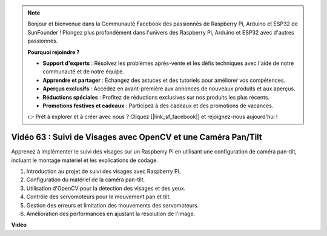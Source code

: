 .. note::

    Bonjour et bienvenue dans la Communauté Facebook des passionnés de Raspberry Pi, Arduino et ESP32 de SunFounder ! Plongez plus profondément dans l'univers des Raspberry Pi, Arduino et ESP32 avec d'autres passionnés.

    **Pourquoi rejoindre ?**

    - **Support d'experts** : Résolvez les problèmes après-vente et les défis techniques avec l'aide de notre communauté et de notre équipe.
    - **Apprendre et partager** : Échangez des astuces et des tutoriels pour améliorer vos compétences.
    - **Aperçus exclusifs** : Accédez en avant-première aux annonces de nouveaux produits et aux aperçus.
    - **Réductions spéciales** : Profitez de réductions exclusives sur nos produits les plus récents.
    - **Promotions festives et cadeaux** : Participez à des cadeaux et des promotions de vacances.

    👉 Prêt à explorer et à créer avec nous ? Cliquez [|link_sf_facebook|] et rejoignez-nous aujourd'hui !

Vidéo 63 : Suivi de Visages avec OpenCV et une Caméra Pan/Tilt
=======================================================================================

Apprenez à implémenter le suivi des visages sur un Raspberry Pi en utilisant une configuration de caméra pan-tilt, incluant le montage matériel et les explications de codage.

1. Introduction au projet de suivi des visages avec Raspberry Pi.
2. Configuration du matériel de la caméra pan-tilt.
3. Utilisation d'OpenCV pour la détection des visages et des yeux.
4. Contrôle des servomoteurs pour le mouvement pan et tilt.
5. Gestion des erreurs et limitation des mouvements des servomoteurs.
6. Amélioration des performances en ajustant la résolution de l'image.

**Vidéo**

.. raw:: html

    <iframe width="700" height="500" src="https://www.youtube.com/embed/sr1TT6AFlZQ?si=pKCe9nakb_1zWGyz" title="Lecteur vidéo YouTube" frameborder="0" allow="accelerometer; autoplay; clipboard-write; encrypted-media; gyroscope; picture-in-picture; web-share" allowfullscreen></iframe>

